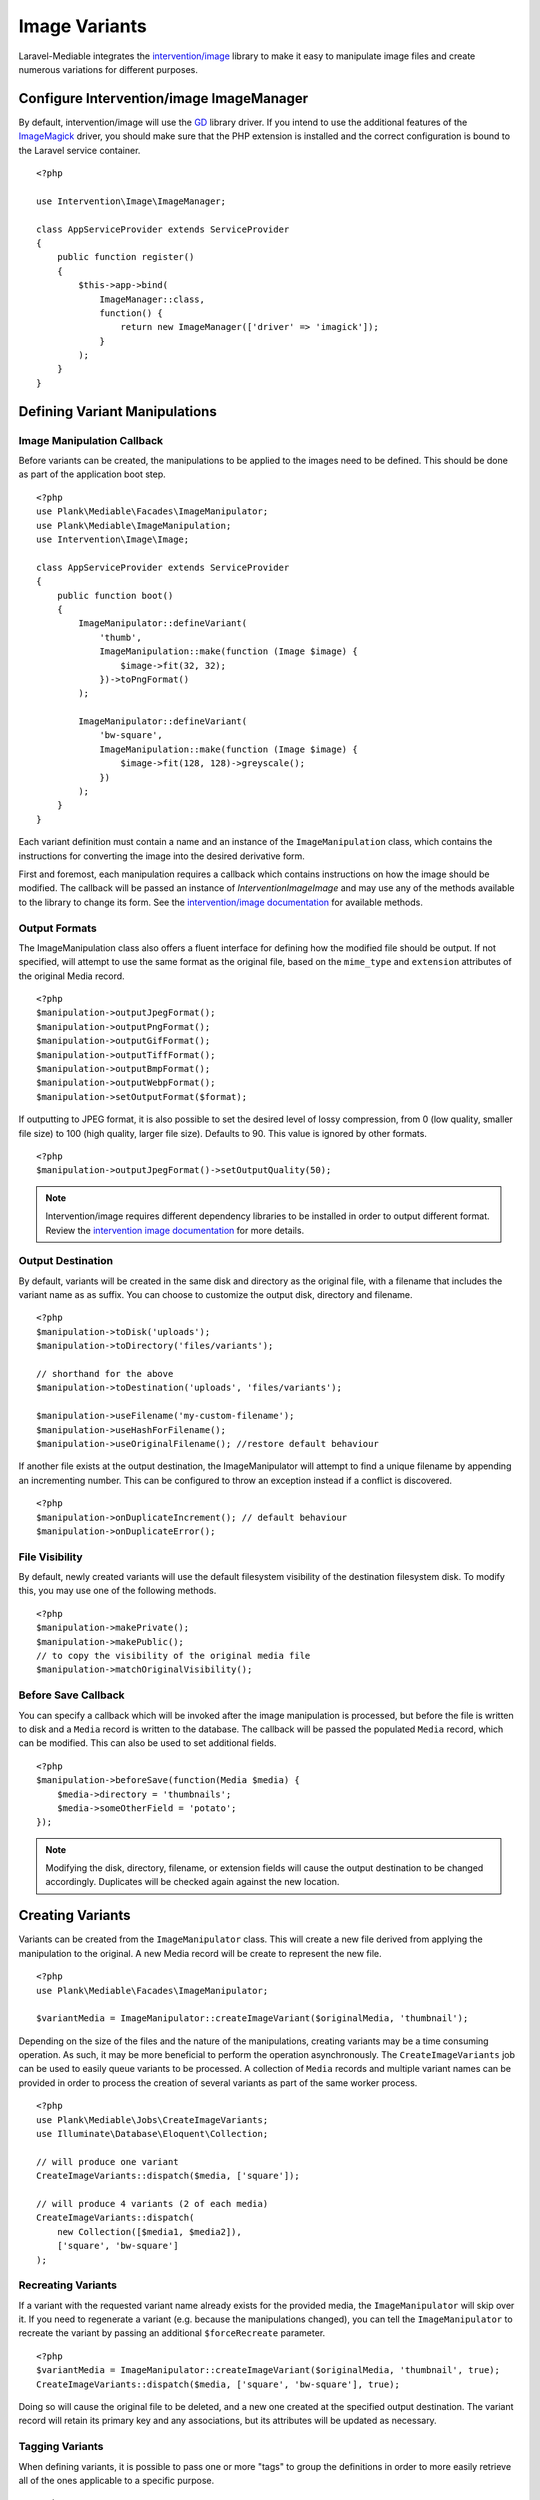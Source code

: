 Image Variants
============================================

.. highlight:: php

.. _variants:

Laravel-Mediable integrates the `intervention/image <http://image.intervention.io/>`_ library to make it easy to manipulate image files and create numerous variations for different purposes.

Configure Intervention/image ImageManager
-----------------------------------------

By default, intervention/image will use the `GD <https://www.php.net/manual/en/book.image.php>`_ library driver. If you intend to use the additional features of the `ImageMagick <https://www.php.net/manual/en/book.imagick.php>`_ driver, you should make sure that the PHP extension is installed and the correct configuration is bound to the Laravel service container.

::

    <?php

    use Intervention\Image\ImageManager;

    class AppServiceProvider extends ServiceProvider
    {
        public function register()
        {
            $this->app->bind(
                ImageManager::class,
                function() {
                    return new ImageManager(['driver' => 'imagick']);
                }
            );
        }
    }

Defining Variant Manipulations
------------------------------

Image Manipulation Callback
^^^^^^^^^^^^^^^^^^^^^^^^^^^

Before variants can be created, the manipulations to be applied to the images need to be defined. This should be done as part of the application boot step.

::

    <?php
    use Plank\Mediable\Facades\ImageManipulator;
    use Plank\Mediable\ImageManipulation;
    use Intervention\Image\Image;

    class AppServiceProvider extends ServiceProvider
    {
        public function boot()
        {
            ImageManipulator::defineVariant(
                'thumb',
                ImageManipulation::make(function (Image $image) {
                    $image->fit(32, 32);
                })->toPngFormat()
            );

            ImageManipulator::defineVariant(
                'bw-square',
                ImageManipulation::make(function (Image $image) {
                    $image->fit(128, 128)->greyscale();
                })
            );
        }
    }

Each variant definition must contain a name and an instance of the ``ImageManipulation`` class, which contains the instructions for converting the image into the desired derivative form.

First and foremost, each manipulation requires a callback which contains instructions on how the image should be modified. The callback will be passed an instance of `Intervention\Image\Image` and may use any of the methods available to the library to change its form. See the `intervention/image documentation <http://image.intervention.io/>`_ for available methods.

Output Formats
^^^^^^^^^^^^^^

The ImageManipulation class also offers a fluent interface for defining how the modified file should be output. If not specified, will attempt to use the same format as the original file, based on the ``mime_type`` and ``extension`` attributes of the original Media record.

::

    <?php
    $manipulation->outputJpegFormat();
    $manipulation->outputPngFormat();
    $manipulation->outputGifFormat();
    $manipulation->outputTiffFormat();
    $manipulation->outputBmpFormat();
    $manipulation->outputWebpFormat();
    $manipulation->setOutputFormat($format);

If outputting to JPEG format, it is also possible to set the desired level of lossy compression, from 0 (low quality, smaller file size) to 100 (high quality, larger file size). Defaults to 90. This value is ignored by other formats.

::

    <?php
    $manipulation->outputJpegFormat()->setOutputQuality(50);


.. note::
    Intervention/image requires different dependency libraries to be installed in order to output different format. Review the `intervention image documentation <http://image.intervention.io/getting_started/formats>`_ for more details.

Output Destination
^^^^^^^^^^^^^^^^^^

By default, variants will be created in the same disk and directory as the original file, with a filename that includes the variant name as as suffix. You can choose to customize the output disk, directory and filename.

::

    <?php
    $manipulation->toDisk('uploads');
    $manipulation->toDirectory('files/variants');

    // shorthand for the above
    $manipulation->toDestination('uploads', 'files/variants');

    $manipulation->useFilename('my-custom-filename');
    $manipulation->useHashForFilename();
    $manipulation->useOriginalFilename(); //restore default behaviour

If another file exists at the output destination, the ImageManipulator will attempt to find a unique filename by appending an incrementing number. This can be configured to throw an exception instead if a conflict is discovered.

::

    <?php
    $manipulation->onDuplicateIncrement(); // default behaviour
    $manipulation->onDuplicateError();

File Visibility
^^^^^^^^^^^^^^^

By default, newly created variants will use the default filesystem visibility of the destination filesystem disk. To modify this, you may use one of the following methods.

::

    <?php
    $manipulation->makePrivate();
    $manipulation->makePublic();
    // to copy the visibility of the original media file
    $manipulation->matchOriginalVisibility();

Before Save Callback
^^^^^^^^^^^^^^^^^^^^

You can specify a callback which will be invoked after the image manipulation is processed, but before the file is written to disk and a ``Media`` record is written to the database. The callback will be passed the populated ``Media`` record, which can be modified. This can also be used to set additional fields.

::

    <?php
    $manipulation->beforeSave(function(Media $media) {
        $media->directory = 'thumbnails';
        $media->someOtherField = 'potato';
    });

.. note:: Modifying the disk, directory, filename, or extension fields will cause the output destination to be changed accordingly. Duplicates will be checked again against the new location.

Creating Variants
-----------------

Variants can be created from the ``ImageManipulator`` class. This will create a new file derived from applying the manipulation to the original. A new Media record will be create to represent the new file.

::

    <?php
    use Plank\Mediable\Facades\ImageManipulator;

    $variantMedia = ImageManipulator::createImageVariant($originalMedia, 'thumbnail');


Depending on the size of the files and the nature of the manipulations, creating variants may be a time consuming operation. As such, it may be more beneficial to perform the operation asynchronously. The ``CreateImageVariants`` job can be used to easily queue variants to be processed. A collection of ``Media`` records and multiple variant names can be provided in order to process the creation of several variants as part of the same worker process.

::

    <?php
    use Plank\Mediable\Jobs\CreateImageVariants;
    use Illuminate\Database\Eloquent\Collection;

    // will produce one variant
    CreateImageVariants::dispatch($media, ['square']);

    // will produce 4 variants (2 of each media)
    CreateImageVariants::dispatch(
        new Collection([$media1, $media2]),
        ['square', 'bw-square']
    );

Recreating Variants
^^^^^^^^^^^^^^^^^^^

If a variant with the requested variant name already exists for the provided media, the ``ImageManipulator`` will skip over it. If you need to regenerate a variant (e.g. because the manipulations changed), you can tell the ``ImageManipulator`` to recreate the variant by passing an additional ``$forceRecreate`` parameter.

::

    <?php
    $variantMedia = ImageManipulator::createImageVariant($originalMedia, 'thumbnail', true);
    CreateImageVariants::dispatch($media, ['square', 'bw-square'], true);

Doing so will cause the original file to be deleted, and a new one created at the specified output destination. The variant record will retain its primary key and any associations, but its attributes will be updated as necessary.

Tagging Variants
^^^^^^^^^^^^^^^^

When defining variants, it is possible to pass one or more "tags" to group the definitions in order to more easily retrieve all of the ones applicable to a specific purpose.

::

    <?php
    use Plank\Mediable\Jobs\CreateImageVariants;

    ImageManipulator::defineVariant(
        'avatar-small',
        ImageManipulation::make(/* ... */),
        ['avatar']
    );

    ImageManipulator::defineVariant(
        'avatar-large',
        ImageManipulation::make(/* ... */),
        ['avatar']
    );

    // generate all 'avatar' variants
    CreateImageVariants::dispatch(
        $mediaCollection,
        ImageManipulator::getVariantNamesByTag('avatar')
    );


Using Variants
--------------

For all intents and purposes, variants are fully functional ``Media`` records. They can be attached to ``Mediable`` models, output paths and URLs, be moved and copied, etc.

However, variants also remember the name of the variant definition and the original ``Media`` record from which they were created. This information can be used to find the right file for a given context. This package takes an un-opinionated approach to how your application should use the variants that you create. You can either attach variants directly to your models, or attach the original and then navigate to the appropriate variant.

::

    <?php
    $src = $post->getMedia('feature')
        ->findVariant('thumbnail')
        ->getUrl()

Original vs. Variants
^^^^^^^^^^^^^^^^^^^^^

An "original" ``Media`` record is one the one that was initially uploaded to the server. A variant is the derivative that was created by manipulating the original. You can distinguish them with these methods:

::

    <?php
    // check if the Media is an original
    $media->isOriginal();

    // check if the Media is any kind of variant
    $media->isVariant();

    // check if the Media is a specific kind of variant
    $media->isVariant('thumbnail');

    // read the kind of the variant, will be `null` for originals
    $media->variant_name

Navigating between variants
^^^^^^^^^^^^^^^^^^^^^^^^^^^

From any instance of a Media, you can jump to any other in the same variant family using the following methods. If you are already dealing with the variant that you are requesting, it will return itself.

::

    <?php
    $original = $media->findOriginal();
    $variant = $media->findVariant('thumbnail');
    $bool = $media->hasVariant('thumbnail');

.. warning::
    Avoid chaining find calls from one ``Media`` to the next. To avoid unnecessary database calls, it is best to always start from the same initial node.

List All Variants
^^^^^^^^^^^^^^^^^

You can also list out all of the variants and the original of a variant family as a keyed dictionary.

::

    <?php

    // excluding the current model
    $collection = $media->getAllVariants();

    // including the current model
    $collection = $media->getAllVariantsAndSelf();

    /* outputs
    [
        'original' => Media{},
        'thumbnail' => Media{},
        'large' => Media{}
        etc.
    ]
    */

Manual Adjustments
^^^^^^^^^^^^^^^^^^

If necessary, you can also promote a variant to become an original. Doing so clears its variant name and detaches it from the rest of its former variant family.

::

    <?php
    $variant->makeOriginal()->save();

To manually indicate that one ``Media`` record is a variant of another

::

    <?php
    $media->makeVariantOf($otherMedia, 'small')->save();
    $media->makeVariantOf($otherMediaId, 'small')->save();

.. note::
    A variant family is a set, not a tree. If a variant is created from or associated to another variant, they will share the same original Media.

Eager Loading
^^^^^^^^^^^^^

When accessing media variants from a collection of Mediable records, be sure to eager load them when possible to avoid the N+1 query problem.

::

    <?php
    // eager load
    $posts = Post::withMediaAndVariants($tags)->get();
    $posts = Post::withMediaAndVariantsMatchAll($tags)->get();

    // lazy eager load from a collection of Mediables
    $posts->loadMediaAndVariants($tags);
    $posts->loadMediaAndVariantsMatchAll($tags);

    // lazy eager load from a single Mediable model
    $post->loadMediaAndVariants($tags);
    $post->loadMediaAndVariantsMatchAll($tags);


